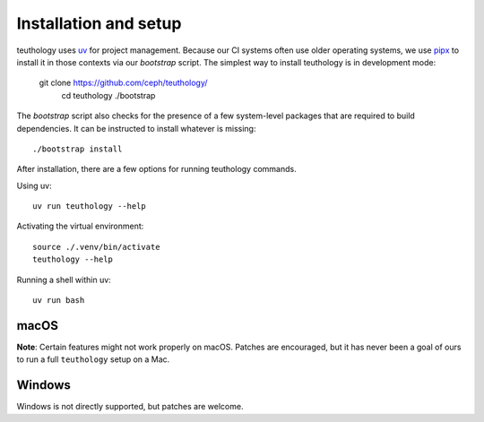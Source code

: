 .. _installation_and_setup:

Installation and setup
======================

teuthology uses `uv <https://docs.astral.sh/uv/>`_ for project management.
Because our CI systems often use older operating systems, we use `pipx
<https://pipx.pypa.io/>`_ to install it in those contexts via our `bootstrap`
script. The simplest way to install teuthology is in development mode:

    git clone https://github.com/ceph/teuthology/
	cd teuthology
	./bootstrap

The `bootstrap` script also checks for the presence of a few system-level
packages that are required to build dependencies. It can be instructed to
install whatever is missing::

    ./bootstrap install

After installation, there are a few options for running teuthology commands.

Using uv::

    uv run teuthology --help

Activating the virtual environment::

	source ./.venv/bin/activate
	teuthology --help

Running a shell within uv::

	uv run bash


macOS
-----

**Note**: Certain features might not work properly on macOS. Patches are
encouraged, but it has never been a goal of ours to run a full ``teuthology``
setup on a Mac.

Windows
-------

Windows is not directly supported, but patches are welcome.

